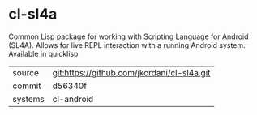 * cl-sl4a

Common Lisp package for working with Scripting Language for Android (SL4A).  Allows for live REPL interaction with a running Android system.  Available in quicklisp

|---------+---------------------------------------------|
| source  | git:https://github.com/jkordani/cl-sl4a.git |
| commit  | d56340f                                     |
| systems | cl-android                                  |
|---------+---------------------------------------------|
